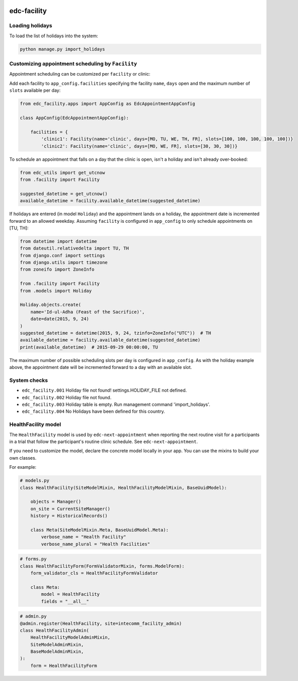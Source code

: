 |pypi| |actions| |codecov| |downloads|


edc-facility
------------

Loading holidays
++++++++++++++++

To load the list of holidays into the system:

.. code-block:: python

    python manage.py import_holidays


Customizing appointment scheduling by ``Facility``
++++++++++++++++++++++++++++++++++++++++++++++++++

Appointment scheduling can be customized per ``facility`` or clinic:

Add each facility to ``app_config.facilities`` specifying the facility ``name``, ``days`` open and the maximum number of ``slots`` available per day:

.. code-block:: python

    from edc_facility.apps import AppConfig as EdcAppointmentAppConfig

    class AppConfig(EdcAppointmentAppConfig):

        facilities = {
            'clinic1': Facility(name='clinic', days=[MO, TU, WE, TH, FR], slots=[100, 100, 100, 100, 100])}
            'clinic2': Facility(name='clinic', days=[MO, WE, FR], slots=[30, 30, 30])}

To schedule an appointment that falls on a day that the clinic is open, isn't a holiday and isn't already over-booked:

.. code-block:: python

    from edc_utils import get_utcnow
    from .facility import Facility

    suggested_datetime = get_utcnow()
    available_datetime = facility.available_datetime(suggested_datetime)


If holidays are entered (in model ``Holiday``) and the appointment lands on a holiday, the appointment date is incremented forward to an allowed weekday. Assuming ``facility`` is configured in ``app_config`` to only schedule appointments on [TU, TH]:

.. code-block:: python

    from datetime import datetime
    from dateutil.relativedelta import TU, TH
    from django.conf import settings
    from django.utils import timezone
    from zoneifo import ZoneInfo

    from .facility import Facility
    from .models import Holiday

    Holiday.objects.create(
        name='Id-ul-Adha (Feast of the Sacrifice)',
        date=date(2015, 9, 24)
    )
    suggested_datetime = datetime(2015, 9, 24, tzinfo=ZoneInfo("UTC"))  # TH
    available_datetime = facility.available_datetime(suggested_datetime)
    print(available_datetime)  # 2015-09-29 00:00:00, TU

The maximum number of possible scheduling slots per day is configured in ``app_config``. As with the holiday example above, the appointment date will be incremented forward to a day with an available slot.


System checks
+++++++++++++
* ``edc_facility.001`` Holiday file not found! settings.HOLIDAY_FILE not defined.
* ``edc_facility.002`` Holiday file not found.
* ``edc_facility.003`` Holiday table is empty. Run management command 'import_holidays'.
* ``edc_facility.004`` No Holidays have been defined for this country.


HealthFacility model
++++++++++++++++++++

The ``HealthFacility`` model is used by ``edc-next-appointment`` when reporting the next routine
visit for a participants in a trial that follow the participant's
routine clinic schedule. See ``edc-next-appointment``.

If you need to customize the model, declare the concrete model locally in your app. You can use the mixins to build
your own classes.

For example:

.. code-block:: python

    # models.py
    class HealthFacility(SiteModelMixin, HealthFacilityModelMixin, BaseUuidModel):

        objects = Manager()
        on_site = CurrentSiteManager()
        history = HistoricalRecords()

        class Meta(SiteModelMixin.Meta, BaseUuidModel.Meta):
            verbose_name = "Health Facility"
            verbose_name_plural = "Health Facilities"

.. code-block:: python

    # forms.py
    class HealthFacilityForm(FormValidatorMixin, forms.ModelForm):
        form_validator_cls = HealthFacilityFormValidator

        class Meta:
            model = HealthFacility
            fields = "__all__"

.. code-block:: python

    # admin.py
    @admin.register(HealthFacility, site=intecomm_facility_admin)
    class HealthFacilityAdmin(
        HealthFacilityModelAdminMixin,
        SiteModelAdminMixin,
        BaseModelAdminMixin,
    ):
        form = HealthFacilityForm



.. |pypi| image:: https://img.shields.io/pypi/v/edc-facility.svg
    :target: https://pypi.python.org/pypi/edc-facility

.. |actions| image:: https://github.com/clinicedc/edc-facility/workflows/build/badge.svg?branch=develop
  :target: https://github.com/clinicedc/edc-facility/actions?query=workflow:build

.. |codecov| image:: https://codecov.io/gh/clinicedc/edc-facility/branch/develop/graph/badge.svg
  :target: https://codecov.io/gh/clinicedc/edc-facility

.. |downloads| image:: https://pepy.tech/badge/edc-facility
   :target: https://pepy.tech/project/edc-facility
